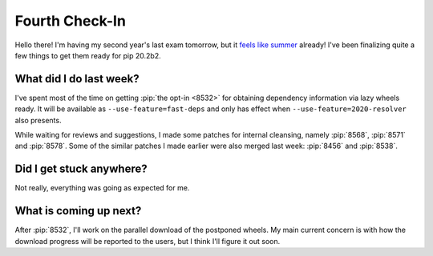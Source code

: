 Fourth Check-In
===============

Hello there! I'm having my second year's last exam tomorrow,
but it `feels like summer`_ already!  I've been finalizing quite a few things
to get them ready for pip 20.2b2.

What did I do last week?
------------------------

I've spent most of the time on getting :pip:`the opt-in <8532>` for obtaining
dependency information via lazy wheels ready.  It will be available as
``--use-feature=fast-deps`` and only has effect when
``--use-feature=2020-resolver`` also presents.

While waiting for reviews and suggestions, I made some patches for
internal cleansing, namely :pip:`8568`, :pip:`8571` and :pip:`8578`.
Some of the similar patches I made earlier were also merged last week:
:pip:`8456` and :pip:`8538`.

Did I get stuck anywhere?
-------------------------

Not really, everything was going as expected for me.

What is coming up next?
-----------------------

After :pip:`8532`, I'll work on the parallel download of the postponed wheels.
My main current concern is with how the download progress will be reported
to the users, but I think I'll figure it out soon.

.. _feels like summer: https://www.youtube.com/watch?v=F1B9Fk_SgI0
